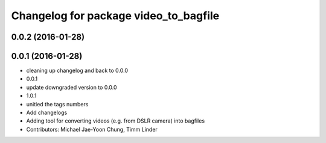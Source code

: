 ^^^^^^^^^^^^^^^^^^^^^^^^^^^^^^^^^^^^^^
Changelog for package video_to_bagfile
^^^^^^^^^^^^^^^^^^^^^^^^^^^^^^^^^^^^^^

0.0.2 (2016-01-28)
------------------

0.0.1 (2016-01-28)
------------------
* cleaning up changelog and back to 0.0.0
* 0.0.1
* update downgraded version to 0.0.0
* 1.0.1
* unitied the tags numbers
* Add changelogs
* Adding tool for converting videos (e.g. from DSLR camera) into bagfiles
* Contributors: Michael Jae-Yoon Chung, Timm Linder
